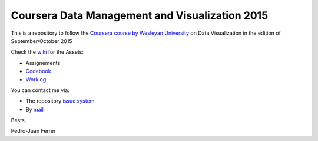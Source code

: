 ===============================================
Coursera Data Management and Visualization 2015
===============================================

This is a repository to follow the `Coursera course by Wesleyan University
<https://www.coursera.org/learn/data-visualization>`_ on Data Visualization in
the edition of September/October 2015

Check the `wiki <https://github.com/vehrka/coursera_dataviz/wiki>`_ for the Assets:

* Assignements
* `Codebook <https://github.com/vehrka/coursera_dataviz/wiki/Codebook>`_
* `Worklog <https://github.com/vehrka/coursera_dataviz/wiki/Worklog>`_

You can contact me via:

* The repository `issue system <https://github.com/vehrka/coursera_dataviz/issues>`_
* By `mail <pj.ferrer.matoses@gmail.com>`_

Bests,

Pedro-Juan Ferrer

